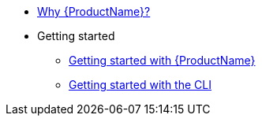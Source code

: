 * xref:index.adoc[Why {ProductName}?]
* Getting started
** xref:getting-started/index.adoc[Getting started with {ProductName}]
** xref:getting-started/cli.adoc[Getting started with the CLI]